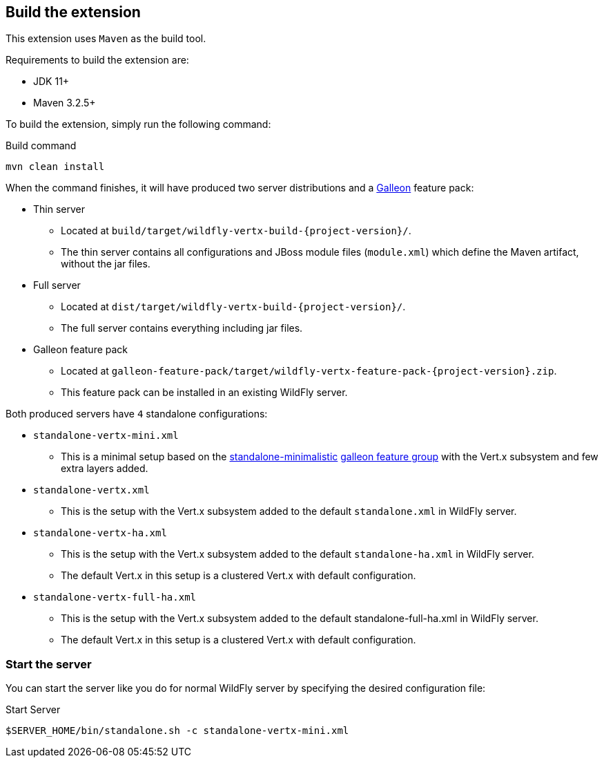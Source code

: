 ## Build the extension

This extension uses `Maven` as the build tool.

Requirements to build the extension are:

* JDK 11+
* Maven 3.2.5+

To build the extension, simply run the following command:

.Build command
[source,bash]
----
mvn clean install
----

When the command finishes, it will have produced two server distributions and a https://docs.wildfly.org/galleon/[Galleon] feature pack:

* Thin server
** Located at `build/target/wildfly-vertx-build-{project-version}/`.
** The thin server contains all configurations and JBoss module files (`module.xml`) which define the Maven artifact, without the jar files.
* Full server
** Located at `dist/target/wildfly-vertx-build-{project-version}/`.
** The full server contains everything including jar files.
* Galleon feature pack
** Located at `galleon-feature-pack/target/wildfly-vertx-feature-pack-{project-version}.zip`.
** This feature pack can be installed in an existing WildFly server.

Both produced servers have `4` standalone configurations:

* `standalone-vertx-mini.xml`
** This is a minimal setup based on the https://github.com/wildfly/wildfly/blob/27.0.0.Final/ee-feature-pack/galleon-content/src/main/resources/feature_groups/standalone-minimalistic.xml[standalone-minimalistic] https://docs.wildfly.org/galleon/#_feature_groups[galleon feature group] with the Vert.x subsystem and few extra layers added.
* `standalone-vertx.xml`
** This is the setup with the Vert.x subsystem added to the default `standalone.xml` in WildFly server.
* `standalone-vertx-ha.xml`
** This is the setup with the Vert.x subsystem added to the default `standalone-ha.xml` in WildFly server.
** The default Vert.x in this setup is a clustered Vert.x with default configuration.
* `standalone-vertx-full-ha.xml`
** This is the setup with the Vert.x subsystem added to the default standalone-full-ha.xml in WildFly server.
** The default Vert.x in this setup is a clustered Vert.x with default configuration.

### Start the server

You can start the server like you do for normal WildFly server by specifying the desired configuration file:

.Start Server
[source,bash]
----
$SERVER_HOME/bin/standalone.sh -c standalone-vertx-mini.xml
----
